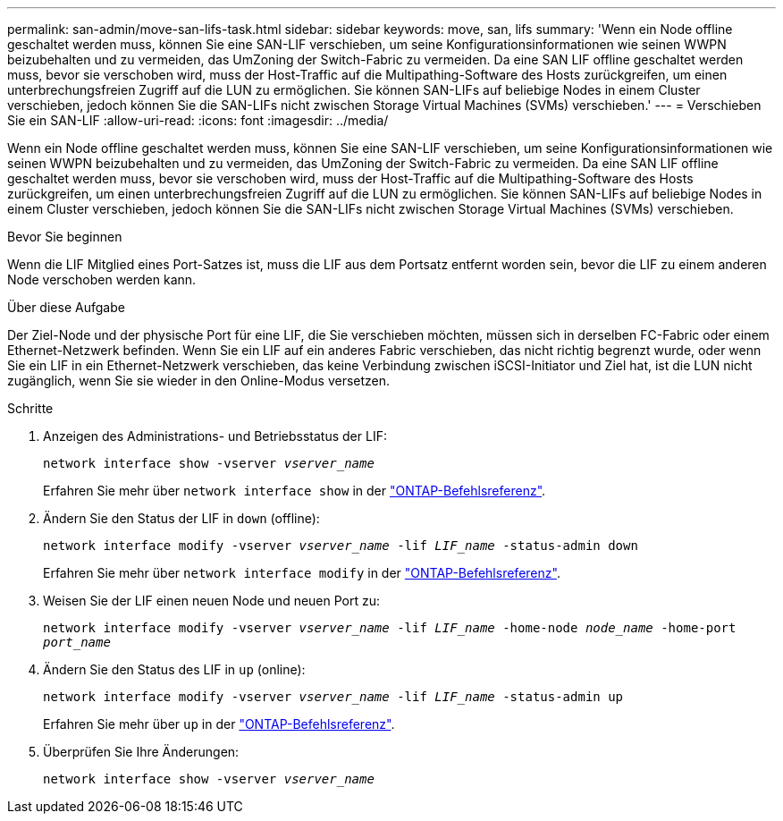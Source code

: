 ---
permalink: san-admin/move-san-lifs-task.html 
sidebar: sidebar 
keywords: move, san, lifs 
summary: 'Wenn ein Node offline geschaltet werden muss, können Sie eine SAN-LIF verschieben, um seine Konfigurationsinformationen wie seinen WWPN beizubehalten und zu vermeiden, das UmZoning der Switch-Fabric zu vermeiden. Da eine SAN LIF offline geschaltet werden muss, bevor sie verschoben wird, muss der Host-Traffic auf die Multipathing-Software des Hosts zurückgreifen, um einen unterbrechungsfreien Zugriff auf die LUN zu ermöglichen. Sie können SAN-LIFs auf beliebige Nodes in einem Cluster verschieben, jedoch können Sie die SAN-LIFs nicht zwischen Storage Virtual Machines (SVMs) verschieben.' 
---
= Verschieben Sie ein SAN-LIF
:allow-uri-read: 
:icons: font
:imagesdir: ../media/


[role="lead"]
Wenn ein Node offline geschaltet werden muss, können Sie eine SAN-LIF verschieben, um seine Konfigurationsinformationen wie seinen WWPN beizubehalten und zu vermeiden, das UmZoning der Switch-Fabric zu vermeiden. Da eine SAN LIF offline geschaltet werden muss, bevor sie verschoben wird, muss der Host-Traffic auf die Multipathing-Software des Hosts zurückgreifen, um einen unterbrechungsfreien Zugriff auf die LUN zu ermöglichen. Sie können SAN-LIFs auf beliebige Nodes in einem Cluster verschieben, jedoch können Sie die SAN-LIFs nicht zwischen Storage Virtual Machines (SVMs) verschieben.

.Bevor Sie beginnen
Wenn die LIF Mitglied eines Port-Satzes ist, muss die LIF aus dem Portsatz entfernt worden sein, bevor die LIF zu einem anderen Node verschoben werden kann.

.Über diese Aufgabe
Der Ziel-Node und der physische Port für eine LIF, die Sie verschieben möchten, müssen sich in derselben FC-Fabric oder einem Ethernet-Netzwerk befinden. Wenn Sie ein LIF auf ein anderes Fabric verschieben, das nicht richtig begrenzt wurde, oder wenn Sie ein LIF in ein Ethernet-Netzwerk verschieben, das keine Verbindung zwischen iSCSI-Initiator und Ziel hat, ist die LUN nicht zugänglich, wenn Sie sie wieder in den Online-Modus versetzen.

.Schritte
. Anzeigen des Administrations- und Betriebsstatus der LIF:
+
`network interface show -vserver _vserver_name_`

+
Erfahren Sie mehr über `network interface show` in der link:https://docs.netapp.com/us-en/ontap-cli/network-interface-show.html["ONTAP-Befehlsreferenz"^].

. Ändern Sie den Status der LIF in `down` (offline):
+
`network interface modify -vserver _vserver_name_ -lif _LIF_name_ -status-admin down`

+
Erfahren Sie mehr über `network interface modify` in der link:https://docs.netapp.com/us-en/ontap-cli/network-interface-modify.html["ONTAP-Befehlsreferenz"^].

. Weisen Sie der LIF einen neuen Node und neuen Port zu:
+
`network interface modify -vserver _vserver_name_ -lif _LIF_name_ -home-node _node_name_ -home-port _port_name_`

. Ändern Sie den Status des LIF in `up` (online):
+
`network interface modify -vserver _vserver_name_ -lif _LIF_name_ -status-admin up`

+
Erfahren Sie mehr über `up` in der link:https://docs.netapp.com/us-en/ontap-cli/up.html["ONTAP-Befehlsreferenz"^].

. Überprüfen Sie Ihre Änderungen:
+
`network interface show -vserver _vserver_name_`


